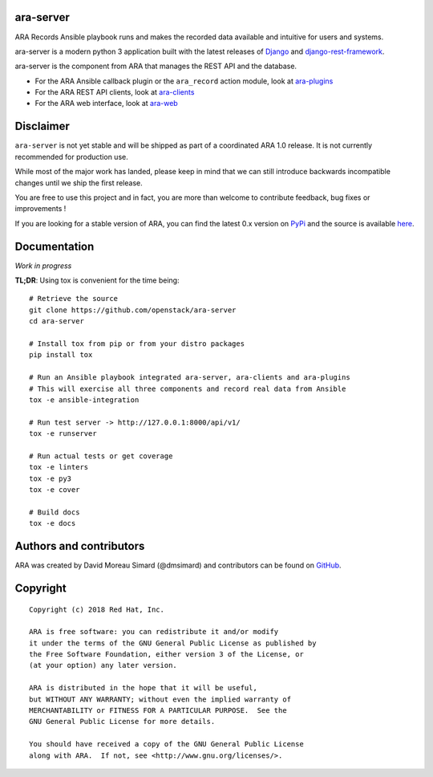 ara-server
==========

.. image:: doc/source/_static/ara-with-icon.png

ARA Records Ansible playbook runs and makes the recorded data available and
intuitive for users and systems.

ara-server is a modern python 3 application built with the latest releases of
`Django <https://www.djangoproject.com/>`_ and `django-rest-framework <https://www.django-rest-framework.org/>`_.

ara-server is the component from ARA that manages the REST API and the database.

.. image:: doc/source/_static/screenshot.png

- For the ARA Ansible callback plugin or the ``ara_record`` action module, look at `ara-plugins <https://github.com/openstack/ara-plugins>`_
- For the ARA REST API clients, look at `ara-clients <https://github.com/openstack/ara-clients>`_
- For the ARA web interface, look at `ara-web <https://github.com/openstack/ara-web>`_

Disclaimer
==========

``ara-server`` is not yet stable and will be shipped as part of a coordinated
ARA 1.0 release. It is not currently recommended for production use.

While most of the major work has landed, please keep in mind that we can still
introduce backwards incompatible changes until we ship the first release.

You are free to use this project and in fact, you are more than welcome to
contribute feedback, bug fixes or improvements !

If you are looking for a stable version of ARA, you can find the latest 0.x
version on PyPi_ and the source is available here_.

.. _PyPi: https://pypi.org/project/ara/
.. _here: https://github.com/openstack/ara

Documentation
=============

*Work in progress*

**TL;DR**: Using tox is convenient for the time being::

  # Retrieve the source
  git clone https://github.com/openstack/ara-server
  cd ara-server

  # Install tox from pip or from your distro packages
  pip install tox

  # Run an Ansible playbook integrated ara-server, ara-clients and ara-plugins
  # This will exercise all three components and record real data from Ansible
  tox -e ansible-integration

  # Run test server -> http://127.0.0.1:8000/api/v1/
  tox -e runserver

  # Run actual tests or get coverage
  tox -e linters
  tox -e py3
  tox -e cover

  # Build docs
  tox -e docs

Authors and contributors
========================

ARA was created by David Moreau Simard (@dmsimard) and contributors can be
found on GitHub_.

.. _GitHub: https://github.com/openstack/ara-server/graphs/contributors

Copyright
=========

::

    Copyright (c) 2018 Red Hat, Inc.

    ARA is free software: you can redistribute it and/or modify
    it under the terms of the GNU General Public License as published by
    the Free Software Foundation, either version 3 of the License, or
    (at your option) any later version.

    ARA is distributed in the hope that it will be useful,
    but WITHOUT ANY WARRANTY; without even the implied warranty of
    MERCHANTABILITY or FITNESS FOR A PARTICULAR PURPOSE.  See the
    GNU General Public License for more details.

    You should have received a copy of the GNU General Public License
    along with ARA.  If not, see <http://www.gnu.org/licenses/>.
